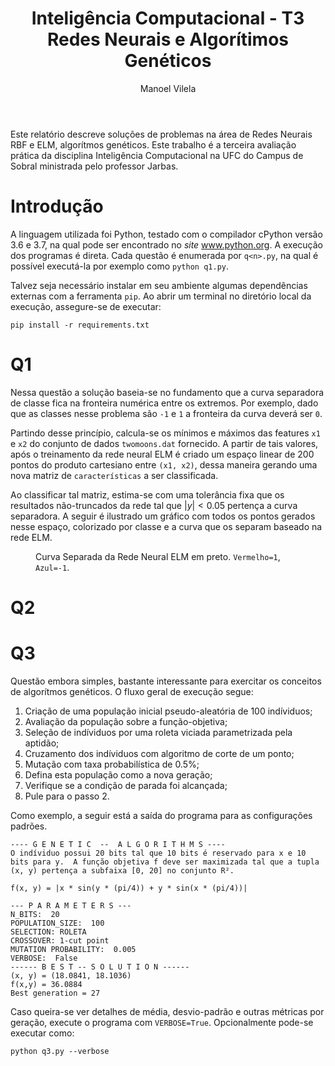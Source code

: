#+OPTIONS: toc:nil todo:nil
#+TITLE: Inteligência Computacional - T3@@latex:\\@@ Redes Neurais e Algorítimos Genéticos
#+LANGUAGE: bt-br
#+LATEX_HEADER: \usepackage[]{babel}
#+AUTHOR: Manoel Vilela

#+BEGIN_ABSTRACT

Este relatório descreve soluções de problemas na área de Redes Neurais
RBF e ELM, algorítmos genéticos. Este trabalho é a terceira avaliação
prática da disciplina Inteligência Computacional na UFC do Campus de
Sobral ministrada pelo professor Jarbas.

#+END_ABSTRACT


* Introdução

A linguagem utilizada foi Python, testado com o compilador cPython
versão 3.6 e 3.7, na qual pode ser encontrado no /site/
[[https://www.python.org][www.python.org]]. A execução dos programas é direta. Cada questão é
enumerada por ~q<n>.py~, na qual é possível executá-la por exemplo
como ~python q1.py~.

Talvez seja necessário instalar em seu ambiente algumas dependências
externas com a ferramenta ~pip~. Ao abrir um terminal no diretório
local da execução, assegure-se de executar:

~pip install -r requirements.txt~


* DONE Q1
  CLOSED: [2019-06-21 Fri 21:06]

Nessa questão a solução baseia-se no fundamento que a curva separadora
de classe fica na fronteira numérica entre os extremos. Por exemplo,
dado que as classes nesse problema são ~-1~ e ~1~ a fronteira da curva
deverá ser ~0~.

Partindo desse princípio, calcula-se os mínimos e máximos das features
~x1~ e ~x2~ do conjunto de dados ~twomoons.dat~ fornecido. A partir de
tais valores, após o treinamento da rede neural ELM é criado um espaço
linear de 200 pontos do produto cartesiano entre ~(x1, x2)~, dessa
maneira gerando uma nova matriz de ~características~ a ser
classificada.

Ao classificar tal matriz, estima-se com uma tolerância fixa que os
resultados não-truncados da rede tal que \( |y| < 0.05 \) pertença a
curva separadora. A seguir é ilustrado um gráfico com todos os pontos
gerados nesse espaço, colorizado por classe e a curva que os separam
baseado na rede ELM.



#+CAPTION: Curva Separada da Rede Neural ELM em preto. ~Vermelho=1~, ~Azul=-1~.
[[file:pics/fit-curve.png]]


* TODO Q2


* DONE Q3
  CLOSED: [2019-06-21 Fri 21:06]

Questão embora simples, bastante interessante para exercitar os
conceitos de algorítmos genéticos. O fluxo geral de execução segue:

1. Criação de uma população inicial pseudo-aleatória de 100 indíviduos;
2. Avaliação da população sobre a função-objetiva;
3. Seleção de indíviduos por uma roleta viciada parametrizada pela
   aptidão;
4. Cruzamento dos indíviduos com algoritmo de corte de um ponto;
5. Mutação com taxa probabilística de 0.5%;
6. Defina esta população como a nova geração;
7. Verifique se a condição de parada foi alcançada;
8. Pule para o passo 2.

Como exemplo, a seguir está a saída do programa para as configurações padrões.

#+BEGIN_EXAMPLE
---- G E N E T I C  --  A L G O R I T H M S ----
O indíviduo possui 20 bits tal que 10 bits é reservado para x e 10
bits para y.  A função objetiva f deve ser maximizada tal que a tupla
(x, y) pertença a subfaixa [0, 20] no conjunto R².

f(x, y) = |x * sin(y * (pi/4)) + y * sin(x * (pi/4))|

--- P A R A M E T E R S ---
N_BITS:  20
POPULATION_SIZE:  100
SELECTION: ROLETA
CROSSOVER: 1-cut point
MUTATION PROBABILITY:  0.005
VERBOSE:  False
------ B E S T -- S O L U T I O N ------
(x, y) = (18.0841, 18.1036)
f(x,y) = 36.0884
Best generation = 27
#+END_EXAMPLE


Caso queira-se ver detalhes de média, desvio-padrão e outras métricas
por geração, execute o programa com ~VERBOSE=True~. Opcionalmente
pode-se executar como:

#+BEGIN_EXAMPLE
python q3.py --verbose
#+END_EXAMPLE
